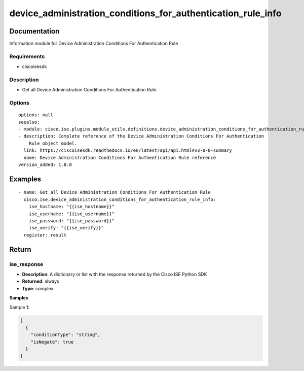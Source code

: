 .. _device_administration_conditions_for_authentication_rule_info:

=============================================================
device_administration_conditions_for_authentication_rule_info
=============================================================

Documentation
=============

Information module for Device Administration Conditions For Authentication Rule

Requirements
------------
- ciscoisesdk


Description
-----------
- Get all Device Administration Conditions For Authentication Rule.


Options
-------
::

  options: null
  seealso:
  - module: cisco.ise.plugins.module_utils.definitions.device_administration_conditions_for_authentication_rule
  - description: Complete reference of the Device Administration Conditions For Authentication
      Rule object model.
    link: https://ciscoisesdk.readthedocs.io/en/latest/api/api.html#v3-0-0-summary
    name: Device Administration Conditions For Authentication Rule reference
  version_added: 1.0.0


Examples
=========

::

  - name: Get all Device Administration Conditions For Authentication Rule
    cisco.ise.device_administration_conditions_for_authentication_rule_info:
      ise_hostname: "{{ise_hostname}}"
      ise_username: "{{ise_username}}"
      ise_password: "{{ise_password}}"
      ise_verify: "{{ise_verify}}"
    register: result



Return
=======

ise_response
------------

- **Description**: A dictionary or list with the response returned by the Cisco ISE Python SDK
- **Returned**: always
- **Type**: complex

**Samples**

Sample 1:

.. code-block:: json

    [
      {
        "conditionType": "string",
        "isNegate": true
      }
    ]
